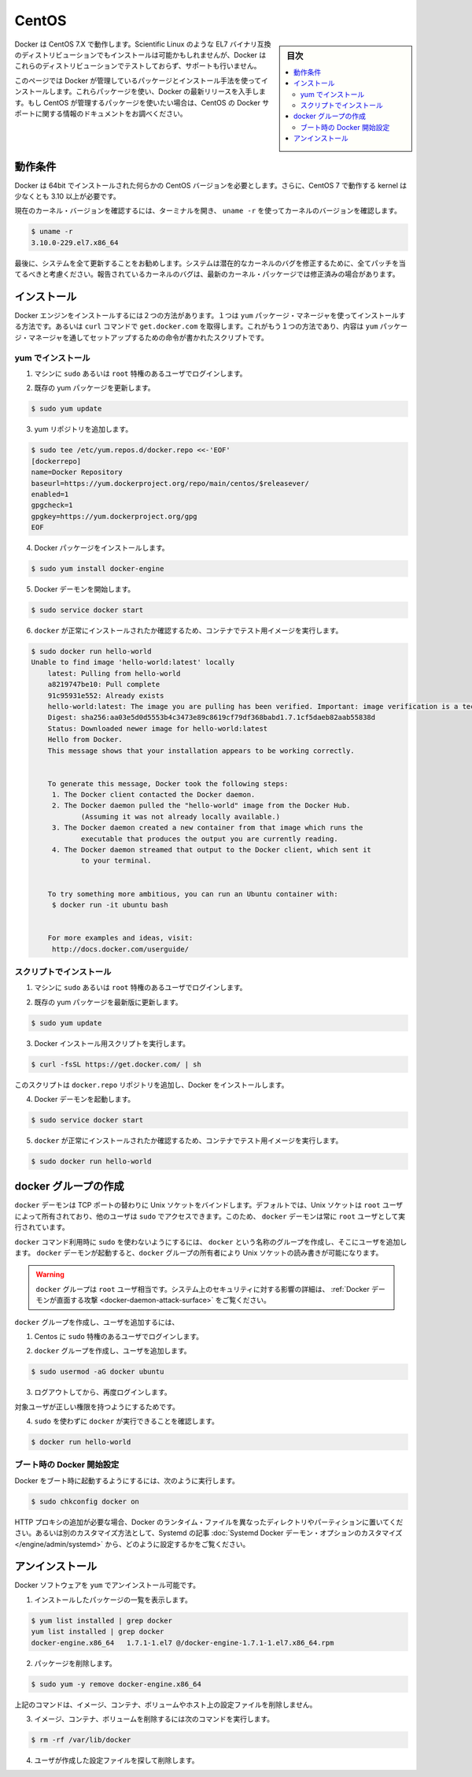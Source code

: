 .. -*- coding: utf-8 -*-
.. URL: https://docs.docker.com/engine/installation/linux/centos/
.. SOURCE: https://github.com/docker/docker/blob/master/docs/installation/linux/centos.md
   doc version: 1.11
      https://github.com/docker/docker/commits/master/docs/installation/linux/centos.md
.. check date: 2016/04/16
.. Commits on Mar 9, 2016 cdd8d3999ffd9f7eeb764f52e21577e0900d7b5c
.. ----------------------------------------------------------------------------

.. CentOS

==============================
CentOS
==============================

.. sidebar:: 目次

   .. contents:: 
       :depth: 3
       :local:

.. Docker runs on CentOS 7.X. An installation on other binary compatible EL7 distributions such as Scientific Linux might succeed, but Docker does not test or support Docker on these distributions.

Docker は CentOS 7.X で動作します。Scientific Linux のような EL7 バイナリ互換のディストリビューションでもインストールは可能かもしれませんが、Docker はこれらのディストリビューションでテストしておらず、サポートも行いません。

.. This page instructs you to install using Docker-managed release packages and installation mechanisms. Using these packages ensures you get the latest release of Docker. If you wish to install using CentOS-managed packages, consult your CentOS documentation.

このページでは Docker が管理しているパッケージとインストール手法を使ってインストールします。これらパッケージを使い、Docker の最新リリースを入手します。もし CentOS が管理するパッケージを使いたい場合は、CentOS の Docker サポートに関する情報のドキュメントをお調べください。

.. Prerequisites

動作条件
====================

.. Docker requires a 64-bit installation regardless of your CentOS version. Docker requires that your kernel must be 3.10 at minimum, which CentOS 7 runs.

Docker は 64bit でインストールされた何らかの CentOS バージョンを必要とします。さらに、CentOS 7 で動作する kernel は少なくとも 3.10 以上が必要です。

.. To check your current kernel version, open a terminal and use uname -r to display your kernel version:

現在のカーネル・バージョンを確認するには、ターミナルを開き、 ``uname -r``  を使ってカーネルのバージョンを確認します。

.. code-block:: bash

   $ uname -r
   3.10.0-229.el7.x86_64

.. Finally, is it recommended that you fully update your system. Please keep in mind that your system should be fully patched to fix any potential kernel bugs. Any reported kernel bugs may have already been fixed on the latest kernel packages.

最後に、システムを全て更新することをお勧めします。システムは潜在的なカーネルのバグを修正するために、全てパッチを当てるべきと考慮ください。報告されているカーネルのバグは、最新のカーネル・パッケージでは修正済みの場合があります。

.. Install

インストール
====================

.. There are two ways to install Docker Engine. You can install with the yum package manager directly yourself. Or you can use curl with the get.docker.com site. This second method runs an installation script which installs via the yum package manager.

.. There are two ways to install Docker Engine. You can install using the yum package manager. Or you can use curl with the get.docker.com site. This second method runs an installation script which also installs via the yum package manager.

Docker エンジンをインストールするには２つの方法があります。１つは ``yum`` パッケージ・マネージャを使ってインストールする方法です。あるいは ``curl`` コマンドで ``get.docker.com`` を取得します。これがもう１つの方法であり、内容は ``yum``  パッケージ・マネージャを通してセットアップするための命令が書かれたスクリプトです。

.. Install with yum

yum でインストール
-------------------

..    Log into your machine as a user with sudo or root privileges.

1. マシンに ``sudo`` あるいは ``root`` 特権のあるユーザでログインします。

..    Make sure your existing yum packages are up-to-date.

2. 既存の yum パッケージを更新します。

.. code-block:: bash

   $ sudo yum update

..    Add the yum repo.

3. yum リポジトリを追加します。

.. code-block:: bash

   $ sudo tee /etc/yum.repos.d/docker.repo <<-'EOF'
   [dockerrepo]
   name=Docker Repository
   baseurl=https://yum.dockerproject.org/repo/main/centos/$releasever/
   enabled=1
   gpgcheck=1
   gpgkey=https://yum.dockerproject.org/gpg
   EOF

..    Install the Docker package.

4. Docker パッケージをインストールします。

.. code-block:: bash

   $ sudo yum install docker-engine

..    Start the Docker daemon.

5. Docker デーモンを開始します。

.. code-block:: bash

   $ sudo service docker start

..    Verify docker is installed correctly by running a test image in a container.

6. ``docker`` が正常にインストールされたか確認するため、コンテナでテスト用イメージを実行します。

.. code-block:: bash

   $ sudo docker run hello-world
   Unable to find image 'hello-world:latest' locally
       latest: Pulling from hello-world
       a8219747be10: Pull complete
       91c95931e552: Already exists
       hello-world:latest: The image you are pulling has been verified. Important: image verification is a tech preview feature and should not be relied on to provide security.
       Digest: sha256:aa03e5d0d5553b4c3473e89c8619cf79df368babd1.7.1cf5daeb82aab55838d
       Status: Downloaded newer image for hello-world:latest
       Hello from Docker.
       This message shows that your installation appears to be working correctly.
   
   
       To generate this message, Docker took the following steps:
        1. The Docker client contacted the Docker daemon.
        2. The Docker daemon pulled the "hello-world" image from the Docker Hub.
               (Assuming it was not already locally available.)
        3. The Docker daemon created a new container from that image which runs the
               executable that produces the output you are currently reading.
        4. The Docker daemon streamed that output to the Docker client, which sent it
               to your terminal.
   
   
       To try something more ambitious, you can run an Ubuntu container with:
        $ docker run -it ubuntu bash
   
   
       For more examples and ideas, visit:
        http://docs.docker.com/userguide/

.. Install with the script

スクリプトでインストール
------------------------------

..    Log into your machine as a user with sudo or root privileges.

1. マシンに ``sudo`` あるいは ``root`` 特権のあるユーザでログインします。

..     Make sure your existing yum packages are up-to-date.

2. 既存の yum パッケージを最新版に更新します。

.. code-block:: bash

   $ sudo yum update

..    Run the Docker installation script.

3. Docker インストール用スクリプトを実行します。

.. code-block:: bash

   $ curl -fsSL https://get.docker.com/ | sh

.. This script adds the docker.repo repository and installs Docker.

このスクリプトは ``docker.repo`` リポジトリを追加し、Docker をインストールします。

..    Start the Docker daemon.

4. Docker デーモンを起動します。

.. code-block:: bash

   $ sudo service docker start

..    Verify docker is installed correctly by running a test image in a container.

5.  ``docker`` が正常にインストールされたか確認するため、コンテナでテスト用イメージを実行します。

.. code-block:: bash

   $ sudo docker run hello-world

.. Create a docker group

docker グループの作成
==============================

.. The docker daemon binds to a Unix socket instead of a TCP port. By default that Unix socket is owned by the user root and other users can access it with sudo. For this reason, docker daemon always runs as the root user.

``docker`` デーモンは TCP ポートの替わりに Unix ソケットをバインドします。デフォルトでは、Unix ソケットは ``root`` ユーザによって所有されており、他のユーザは ``sudo`` でアクセスできます。このため、 ``docker`` デーモンは常に ``root`` ユーザとして実行されています。

.. To avoid having to use sudo when you use the docker command, create a Unix group called docker and add users to it. When the docker daemon starts, it makes the ownership of the Unix socket read/writable by the docker group.

``docker`` コマンド利用時に ``sudo`` を使わないようにするには、 ``docker`` という名称のグループを作成し、そこにユーザを追加します。 ``docker`` デーモンが起動すると、``docker`` グループの所有者により Unix ソケットの読み書きが可能になります。

..    Warning: The docker group is equivalent to the root user; For details on how this impacts security in your system, see Docker Daemon Attack Surface for details.

.. warning::

   ``docker`` グループは ``root`` ユーザ相当です。システム上のセキュリティに対する影響の詳細は、 :ref:`Docker デーモンが直面する攻撃 <docker-daemon-attack-surface>` をご覧ください。

.. To create the docker group and add your user:

``docker`` グループを作成し、ユーザを追加するには、

..    Log into Centos as a user with sudo privileges.

1. Centos に ``sudo`` 特権のあるユーザでログインします。

..    Create the docker group and add your user.

2. ``docker`` グループを作成し、ユーザを追加します。

.. code-block:: bash

   $ sudo usermod -aG docker ubuntu

..    Log out and log back in.

3. ログアウトしてから、再度ログインします。

..    This ensures your user is running with the correct permissions.

対象ユーザが正しい権限を持つようにするためです。

..    Verify your work by running docker without sudo.

4. ``sudo`` を使わずに ``docker`` が実行できることを確認します。

.. code-block:: bash

   $ docker run hello-world

.. Start the docker daemon at boot

ブート時の Docker 開始設定
------------------------------

.. To ensure Docker starts when you boot your system, do the following:

Docker をブート時に起動するようにするには、次のように実行します。

.. code-block:: bash

   $ sudo chkconfig docker on

.. If you need to add an HTTP Proxy, set a different directory or partition for the Docker runtime files, or make other customizations, read our Systemd article to learn how to customize your Systemd Docker daemon options.

HTTP プロキシの追加が必要な場合、Docker のランタイム・ファイルを異なったディレクトリやパーティションに置いてください。あるいは別のカスタマイズ方法として、Systemd の記事 :doc:`Systemd Docker デーモン・オプションのカスタマイズ </engine/admin/systemd>` から、どのように設定するかをご覧ください。

.. Uninstall

アンインストール
====================

.. You can uninstall the Docker software with yum.

Docker ソフトウェアを ``yum`` でアンインストール可能です。

..    List the package you have installed.

1. インストールしたパッケージの一覧を表示します。

.. code-block:: bash

   $ yum list installed | grep docker
   yum list installed | grep docker
   docker-engine.x86_64   1.7.1-1.el7 @/docker-engine-1.7.1-1.el7.x86_64.rpm

..    Remove the package.

2. パッケージを削除します。

.. code-block:: bash

   $ sudo yum -y remove docker-engine.x86_64

..    This command does not remove images, containers, volumes, or user created configuration files on your host.

上記のコマンドは、イメージ、コンテナ、ボリュームやホスト上の設定ファイルを削除しません。

..    To delete all images, containers, and volumes run the following command:

3. イメージ、コンテナ、ボリュームを削除するには次のコマンドを実行します。

.. code-block:: bash

   $ rm -rf /var/lib/docker

..    Locate and delete any user-created configuration files.

4. ユーザが作成した設定ファイルを探して削除します。

.. seealso:: 

   Install on CentOS
      https://docs.docker.com/engine/installation/linux/centos
